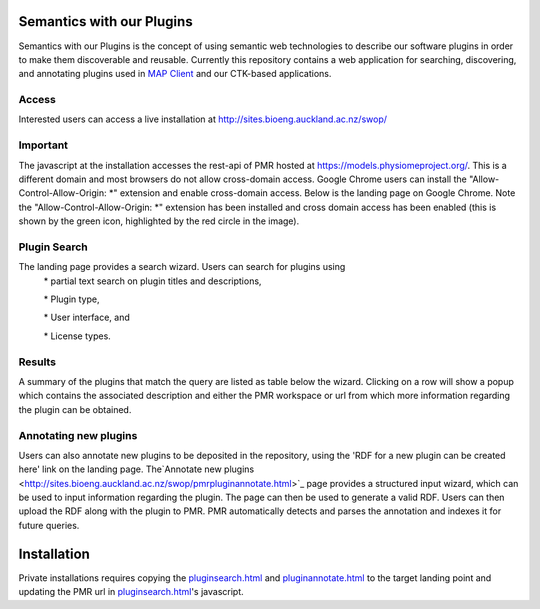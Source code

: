 
==========================
Semantics with our Plugins
==========================

Semantics with our Plugins is the concept of using semantic web technologies to describe our software plugins in order to make them discoverable and reusable. Currently this repository contains a web application for searching, discovering, and annotating plugins used in `MAP Client <https://map-client.readthedocs.io>`_ and our CTK-based applications.

Access
------
Interested users can access a live installation at http://sites.bioeng.auckland.ac.nz/swop/

Important
---------
The javascript at the installation accesses the rest-api of PMR hosted at https://models.physiomeproject.org/. This is a different domain and most browsers do not allow cross-domain access. Google Chrome users can install the "Allow-Control-Allow-Origin: \*" extension and enable cross-domain access.
Below is the landing page on Google Chrome. Note the "Allow-Control-Allow-Origin: \*" extension has been installed and cross domain access has been enabled (this is shown by the green icon, highlighted by the red circle in the image).

Plugin Search
-------------
The landing page provides a search wizard. Users can search for plugins using
    \* partial text search on plugin titles and descriptions,

    \* Plugin type,

    \* User interface, and

    \* License types.

Results
-------
A summary of the plugins that match the query are listed as table below the wizard. Clicking on a row will show a popup which contains the associated description and either the PMR workspace or url from which more information regarding the plugin can be obtained.

Annotating new plugins
----------------------
Users can also annotate new plugins to be deposited in the repository, using the 'RDF for a new plugin can be created here' link on the landing page. The`Annotate new plugins  <http://sites.bioeng.auckland.ac.nz/swop/pmrpluginannotate.html>`_ page provides a structured input wizard, which can be used to input information regarding the plugin. The page can then be used to generate a valid RDF. Users can then upload the RDF along with the plugin to PMR. PMR automatically detects and parses the annotation and indexes it for future queries.

============
Installation
============

Private installations requires copying the `pluginsearch.html <https://github.com/ABI-Software/swop/blob/master/pluginsearch.html>`_ and `pluginannotate.html <https://github.com/ABI-Software/swop/blob/master/pluginannotate.html>`_ to the target landing point and updating the PMR url in `pluginsearch.html <https://github.com/ABI-Software/swop/blob/master/pluginsearch.html>`_'s javascript.